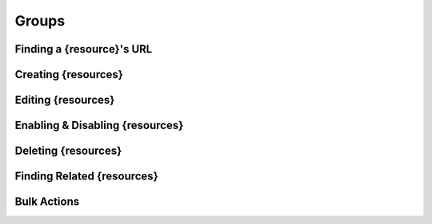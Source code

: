 .. _groups:

******
Groups
******

Finding a {resource}'s URL
========================

Creating {resources}
========================

Editing {resources}
========================

Enabling & Disabling {resources}
==============================

Deleting {resources}
========================

Finding Related {resources}
=========================

Bulk Actions
=============